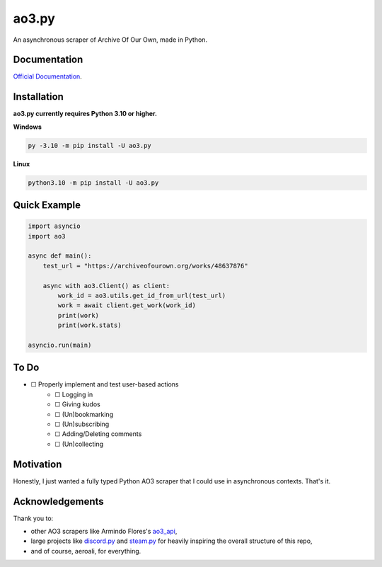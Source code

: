 ao3.py
======

.. image:: https://img.shields.io/github/license/Sachaa-Thanasius/ao3.py.svg
    :target: LICENSE
    :alt: MIT License

.. image:: https://github.com/Sachaa-Thanasius/ao3.py/actions/workflows/coverage_and_lint.yml/badge.svg
    :target: https://github.com/Sachaa-Thanasius/ao3.py/actions/workflows/coverage_and_lint.yml
    :alt: Linting and Typechecking

.. image:: https://ao3py.readthedocs.io/en/latest/?badge=latest
    :target: https://readthedocs.org/projects/ao3py/badge/?version=latest
    :alt: Documentation Status

An asynchronous scraper of Archive Of Our Own, made in Python.


Documentation
-------------

`Official Documentation <https://ao3py.readthedocs.io/en/latest>`_.


Installation
------------

**ao3.py currently requires Python 3.10 or higher.**

**Windows**

.. code:: sh

    py -3.10 -m pip install -U ao3.py

**Linux**

.. code:: sh

    python3.10 -m pip install -U ao3.py


Quick Example
-------------

.. code-block:: py

    import asyncio
    import ao3

    async def main():
        test_url = "https://archiveofourown.org/works/48637876"

        async with ao3.Client() as client:
            work_id = ao3.utils.get_id_from_url(test_url)
            work = await client.get_work(work_id)
            print(work)
            print(work.stats)

    asyncio.run(main)


To Do
-----
- ☐ Properly implement and test user-based actions
    - ☐ Logging in
    - ☐ Giving kudos
    - ☐ (Un)bookmarking
    - ☐ (Un)subscribing
    - ☐ Adding/Deleting comments
    - ☐ (Un)collecting


Motivation
----------

Honestly, I just wanted a fully typed Python AO3 scraper that I could use in asynchronous contexts. That's it.


Acknowledgements
----------------

Thank you to:

- other AO3 scrapers like Armindo Flores's `ao3_api <https://github.com/ArmindoFlores/ao3_api>`_,
- large projects like `discord.py <https://github.com/Rapptz/discord.py/>`_ and `steam.py <https://github.com/Gobot1234/steam.py>`_ for heavily inspiring the overall structure of this repo,
- and of course, aeroali, for everything.



